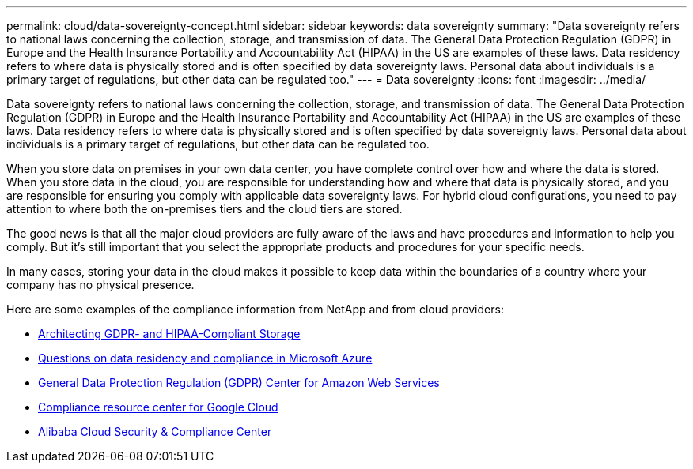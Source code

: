 ---
permalink: cloud/data-sovereignty-concept.html
sidebar: sidebar
keywords: data sovereignty
summary: "Data sovereignty refers to national laws concerning the collection, storage, and transmission of data. The General Data Protection Regulation (GDPR) in Europe and the Health Insurance Portability and Accountability Act (HIPAA) in the US are examples of these laws. Data residency refers to where data is physically stored and is often specified by data sovereignty laws. Personal data about individuals is a primary target of regulations, but other data can be regulated too."
---
= Data sovereignty
:icons: font
:imagesdir: ../media/

[.lead]
Data sovereignty refers to national laws concerning the collection, storage, and transmission of data. The General Data Protection Regulation (GDPR) in Europe and the Health Insurance Portability and Accountability Act (HIPAA) in the US are examples of these laws. Data residency refers to where data is physically stored and is often specified by data sovereignty laws. Personal data about individuals is a primary target of regulations, but other data can be regulated too.

When you store data on premises in your own data center, you have complete control over how and where the data is stored. When you store data in the cloud, you are responsible for understanding how and where that data is physically stored, and you are responsible for ensuring you comply with applicable data sovereignty laws. For hybrid cloud configurations, you need to pay attention to where both the on-premises tiers and the cloud tiers are stored.

The good news is that all the major cloud providers are fully aware of the laws and have procedures and information to help you comply. But it's still important that you select the appropriate products and procedures for your specific needs.

In many cases, storing your data in the cloud makes it possible to keep data within the boundaries of a country where your company has no physical presence.

Here are some examples of the compliance information from NetApp and from cloud providers:

* https://cloud.netapp.com/blog/blg-gdpr-and-hipaa-compliant-storage-systems-with-cloud-tiering[Architecting GDPR- and HIPAA-Compliant Storage]
* https://azure.microsoft.com/en-us/blog/questions-on-data-residency-and-compliance-in-azure-we-got-answers/[Questions on data residency and compliance in Microsoft Azure]
* https://aws.amazon.com/compliance/gdpr-center/[General Data Protection Regulation (GDPR) Center for Amazon Web Services]
* https://cloud.google.com/security/compliance[Compliance resource center for Google Cloud]
* https://www.alibabacloud.com/trust-center[Alibaba Cloud Security & Compliance Center]
